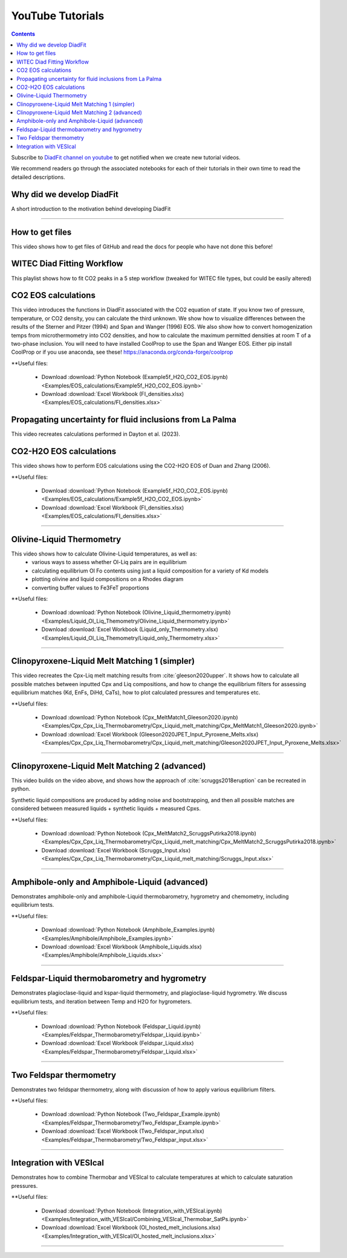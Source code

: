 #################
YouTube Tutorials
#################
.. contents::

Subscribe to `DiadFit channel on youtube <https://www.youtube.com/@diadfit3888>`_ to get notified when we create new tutorial videos.

We recommend readers go through the associated notebooks for each of their tutorials in their own time to read the detailed descriptions.


Why did we develop DiadFit
^^^^^^^^^^^^^^^^^^^^^^^^^^^^^^
A short introduction to the motivation behind developing DiadFit

.. raw:: html

    <iframe width="560" height="315" src="https://www.youtube.com/embed/0u9RdE1lrYY?si=qgpyvcWFWrlo6Lzt" title="YouTube video player" frameborder="0" allow="accelerometer; autoplay; clipboard-write; encrypted-media; gyroscope; picture-in-picture; web-share" allowfullscreen></iframe>
---------

How to get files
^^^^^^^^^^^^^^^^^^^^^^^^^^^^^^
This video shows how to get files of GitHub and read the docs for people who have not done this before!

.. raw:: html
    <iframe width="560" height="315" src="https://www.youtube.com/embed/IaAdUBvlndM?si=n3eSR0Ikvf8AJB5y" title="YouTube video player" frameborder="0" allow="accelerometer; autoplay; clipboard-write; encrypted-media; gyroscope; picture-in-picture; web-share" allowfullscreen></iframe>

WITEC Diad Fitting Workflow
^^^^^^^^^^^^^^^^^^^^^^^^^^^
This playlist shows how to fit CO2 peaks in a 5 step workflow (tweaked for WITEC file types, but could be easily altered)

.. raw:: html
    <iframe width="560" height="315" src="https://www.youtube.com/embed/an14NBzNZW0?si=hUG4cmtgrLj4X3LE" title="YouTube video player" frameborder="0" allow="accelerometer; autoplay; clipboard-write; encrypted-media; gyroscope; picture-in-picture; web-share" allowfullscreen></iframe>


CO2 EOS calculations
^^^^^^^^^^^^^^^^^^^^^^^^^^^
This video introduces the functions in DiadFit associated with the CO2 equation of state. If you know two of pressure, temperature, or CO2 density, you can calculate the third unknown. We show how to visualize differences between the results of the Sterner and Pitzer (1994) and Span and Wanger (1996) EOS. We also show how to convert homogenization temps from microthermometry into CO2 densities, and how to calculate the maximum permitted densities at room T of a two-phase inclusion. You will need to have installed CoolProp to use the Span and Wanger EOS. Either  pip install CoolProp or if you use anaconda, see these! https://anaconda.org/conda-forge/coolprop

**Useful files:

    * Download :download:`Python Notebook (Example5f_H2O_CO2_EOS.ipynb) <Examples/EOS_calculations/Example5f_H2O_CO2_EOS.ipynb>`
    * Download :download:`Excel Workbook (FI_densities.xlsx) <Examples/EOS_calculations/FI_densities.xlsx>`

.. raw:: html

    <iframe width="560" height="315" src="https://www.youtube.com/embed/sysmHrVrMR8?si=dOg0wDX9813KrB5Q" title="YouTube video player" frameborder="0" allow="accelerometer; autoplay; clipboard-write; encrypted-media; gyroscope; picture-in-picture; web-share" allowfullscreen></iframe>


Propagating uncertainty for fluid inclusions from La Palma
^^^^^^^^^^^^^^^^^^^^^^^^^^^^^^^^^^^^^^^^^^^^^^^^^^^^^^^^^^^
This video recreates calculations performed in Dayton et al. (2023).

.. raw:: html
    <iframe width="560" height="315" src="https://www.youtube.com/embed/pM5LfnLRySg?si=mvHVr3hJwIATNEGt" title="YouTube video player" frameborder="0" allow="accelerometer; autoplay; clipboard-write; encrypted-media; gyroscope; picture-in-picture; web-share" allowfullscreen></iframe>

CO2-H2O EOS calculations
^^^^^^^^^^^^^^^^^^^^^^^^^^^
This video shows how to perform EOS calculations using the CO2-H2O EOS of Duan and Zhang (2006).

**Useful files:

    * Download :download:`Python Notebook (Example5f_H2O_CO2_EOS.ipynb) <Examples/EOS_calculations/Example5f_H2O_CO2_EOS.ipynb>`
    * Download :download:`Excel Workbook (FI_densities.xlsx) <Examples/EOS_calculations/FI_densities.xlsx>`


.. raw:: html

    <iframe width="560" height="315" src="https://www.youtube.com/embed/x_ixS3HtdMc?si=zKDSnIuPNXDjU7nr" title="YouTube video player" frameborder="0" allow="accelerometer; autoplay; clipboard-write; encrypted-media; gyroscope; picture-in-picture; web-share" allowfullscreen></iframe>
---------



Olivine-Liquid Thermometry
^^^^^^^^^^^^^^^^^^^^^^^^^^^
This video shows how to calculate Olivine-Liquid temperatures, as well as:
    * various ways to assess whether Ol-Liq pairs are in equilibrium
    * calculating equilibrium Ol Fo contents using just a liquid composition for a variety of Kd models
    * plotting olivine and liquid compositions on a Rhodes diagram
    * converting buffer values to Fe3FeT proportions


**Useful files:

    * Download :download:`Python Notebook (Olivine_Liquid_thermometry.ipynb) <Examples/Liquid_Ol_Liq_Themometry/Olivine_Liquid_thermometry.ipynb>`
    * Download :download:`Excel Workbook (Liquid_only_Thermometry.xlsx) <Examples/Liquid_Ol_Liq_Themometry/Liquid_only_Thermometry.xlsx>`

.. raw:: html

    <iframe width="560" height="315" src="https://www.youtube.com/embed/IkSROME78IE" title="YouTube video player" frameborder="0" allow="accelerometer; autoplay; clipboard-write; encrypted-media; gyroscope; picture-in-picture" allowfullscreen></iframe>
---------

Clinopyroxene-Liquid Melt Matching 1 (simpler)
^^^^^^^^^^^^^^^^^^^^^^^^^^^^^^^^^^^^^^^^^^^^^^^^^^^
This video recreates the Cpx-Liq melt matching results from :cite:`gleeson2020upper`.
It shows how to calculate all possible matches between inputted Cpx and Liq compositions, and how to change the equilibrium filters for assessing equilibrium matches (Kd, EnFs, DiHd, CaTs), how to plot calculated pressures and temperatures etc.

**Useful files:

    * Download :download:`Python Notebook (Cpx_MeltMatch1_Gleeson2020.ipynb) <Examples/Cpx_Cpx_Liq_Thermobarometry/Cpx_Liquid_melt_matching/Cpx_MeltMatch1_Gleeson2020.ipynb>`
    * Download :download:`Excel Workbook (Gleeson2020JPET_Input_Pyroxene_Melts.xlsx) <Examples/Cpx_Cpx_Liq_Thermobarometry/Cpx_Liquid_melt_matching/Gleeson2020JPET_Input_Pyroxene_Melts.xlsx>`


.. raw:: html

    <iframe width="560" height="315" src="https://www.youtube.com/embed/8cz37AtGSHc" title="YouTube video player" frameborder="0" allow="accelerometer; autoplay; clipboard-write; encrypted-media; gyroscope; picture-in-picture" allowfullscreen></iframe>
---------


Clinopyroxene-Liquid Melt Matching 2 (advanced)
^^^^^^^^^^^^^^^^^^^^^^^^^^^^^^^^^^^^^
This video builds on the video above, and shows how the approach of :cite:`scruggs2018eruption` can be recreated in python.

Synthetic liquid compositions are produced by adding noise and bootstrapping, and then all possible matches are considered between measured liquids + synthetic liquids + measured Cpxs.

**Useful files:

    * Download :download:`Python Notebook (Cpx_MeltMatch2_ScruggsPutirka2018.ipynb) <Examples/Cpx_Cpx_Liq_Thermobarometry/Cpx_Liquid_melt_matching/Cpx_MeltMatch2_ScruggsPutirka2018.ipynb>`
    * Download :download:`Excel Workbook (Scruggs_Input.xlsx) <Examples/Cpx_Cpx_Liq_Thermobarometry/Cpx_Liquid_melt_matching/Scruggs_Input.xlsx>`


.. raw:: html

    <iframe width="560" height="315" src="https://www.youtube.com/embed/gCyFB6z5hT4" title="YouTube video player" frameborder="0" allow="accelerometer; autoplay; clipboard-write; encrypted-media; gyroscope; picture-in-picture" allowfullscreen></iframe>
---------


Amphibole-only and Amphibole-Liquid  (advanced)
^^^^^^^^^^^^^^^^^^^^^^^^^^^^^^^^^^^^^
Demonstrates amphibole-only and amphibole-Liquid thermobarometry, hygrometry and chemometry, including equilibrium tests.

**Useful files:

    * Download :download:`Python Notebook (Amphibole_Examples.ipynb) <Examples/Amphibole/Amphibole_Examples.ipynb>`
    * Download :download:`Excel Workbook (Amphibole_Liquids.xlsx) <Examples/Amphibole/Amphibole_Liquids.xlsx>`



.. raw:: html

    <iframe width="560" height="315" src="https://www.youtube.com/embed/yEsPwglCN80" title="YouTube video player" frameborder="0" allow="accelerometer; autoplay; clipboard-write; encrypted-media; gyroscope; picture-in-picture" allowfullscreen></iframe>
---------



Feldspar-Liquid thermobarometry and hygrometry
^^^^^^^^^^^^^^^^^^^^^^^^^^^^^^^^^^^^^
Demonstrates plagioclase-liquid and kspar-liquid thermometry, and plagioclase-liquid hygrometry. We discuss equilibrium tests, and iteration between Temp and H2O for hygrometers.


**Useful files:

    * Download :download:`Python Notebook (Feldspar_Liquid.ipynb) <Examples/Feldspar_Thermobarometry/Feldspar_Liquid.ipynb>`
    * Download :download:`Excel Workbook (Feldspar_Liquid.xlsx) <Examples/Feldspar_Thermobarometry/Feldspar_Liquid.xlsx>`



.. raw:: html

    <iframe width="560" height="315" src="https://www.youtube.com/embed/ahYGgBG4gHM" title="YouTube video player" frameborder="0" allow="accelerometer; autoplay; clipboard-write; encrypted-media; gyroscope; picture-in-picture" allowfullscreen></iframe>
---------



Two Feldspar thermometry
^^^^^^^^^^^^^^^^^^^^^^^^^^^^^^^^^^^^^
Demonstrates two feldspar thermometry, along with discussion of how to apply various equilibrium filters.

**Useful files:

    * Download :download:`Python Notebook (Two_Feldspar_Example.ipynb) <Examples/Feldspar_Thermobarometry/Two_Feldspar_Example.ipynb>`
    * Download :download:`Excel Workbook (Two_Feldspar_input.xlsx) <Examples/Feldspar_Thermobarometry/Two_Feldspar_input.xlsx>`




.. raw:: html

    <iframe width="560" height="315" src="https://www.youtube.com/embed/uTYdh4Y1S0Q" title="YouTube video player" frameborder="0" allow="accelerometer; autoplay; clipboard-write; encrypted-media; gyroscope; picture-in-picture" allowfullscreen></iframe>
---------


Integration with VESIcal
^^^^^^^^^^^^^^^^^^^^^^^^^^^^^^^^^^^^^
Demonstrates how to combine Thermobar and VESIcal to calculate temperatures at which to calculate saturation pressures.

**Useful files:

    * Download :download:`Python Notebook (Integration_with_VESIcal.ipynb) <Examples/Integration_with_VESIcal/Combining_VESIcal_Thermobar_SatPs.ipynb>`
    * Download :download:`Excel Workbook (Ol_hosted_melt_inclusions.xlsx) <Examples/Integration_with_VESIcal/Ol_hosted_melt_inclusions.xlsx>`

.. raw:: html

    <iframe width="560" height="315" src="https://www.youtube.com/embed/FRpsDbouuec" title="YouTube video player" frameborder="0" allow="accelerometer; autoplay; clipboard-write; encrypted-media; gyroscope; picture-in-picture" allowfullscreen></iframe>
---------
